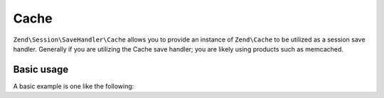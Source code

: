 .. _zend.session.save-handler.cache:

Cache
-----

``Zend\Session\SaveHandler\Cache`` allows you to provide an instance of ``Zend\Cache`` to be utilized as a
session save handler.  Generally if you are utilizing the Cache save handler; you are likely using products
such as memcached.

Basic usage
^^^^^^^^^^^

A basic example is one like the following:

.. code-block:: php
   :linenos:

   use Zend\Cache\StorageFactory;
   use Zend\Session\SaveHandler\Cache;
   use Zend\Session\SessionManager;

   $cache = StorageFactory::factory(array(
       'name' => 'memcached',
       'options' => array(
           'server' => '127.0.0.1',
       ),
   ));
   $saveHandler = new Cache($cache);
   $manager = new SessionManager();
   $manager->setSaveHandler($saveHandler);

